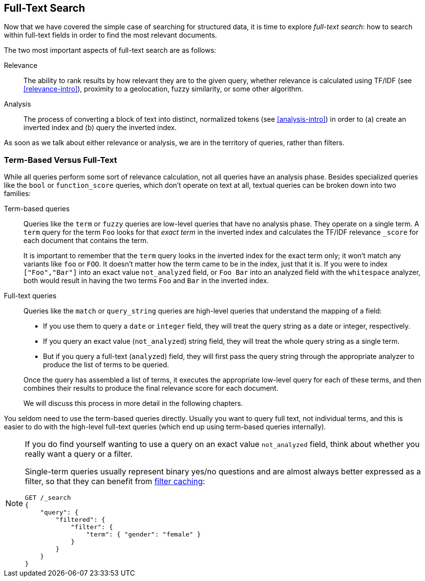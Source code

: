 [[full-text-search]]
== Full-Text Search

Now that we have covered the simple case of searching for structured data,
it is time to ((("full text search")))explore _full-text search_: how to search within full-text fields in order to find the most relevant documents.

The two most important aspects of ((("relevance")))full-text search are as follows:

Relevance::

    The ability to rank results by how relevant they are to
    the given query, whether relevance is calculated using
    TF/IDF (see <<relevance-intro>>), proximity to a geolocation,
    fuzzy similarity, or some other algorithm.

Analysis::

    The process of converting a block of text into distinct, normalized tokens
    (see <<analysis-intro>>) in order to (a) create an inverted index and
    (b) query the inverted index.

As soon as we talk ((("analysis")))about either relevance or analysis, we are in the territory
of queries, rather than filters.

[[term-vs-full-text]]
=== Term-Based Versus Full-Text

While all queries perform some sort of relevance calculation, not all queries
have an analysis phase.((("full text search", "term-based versus")))((("term-based queries"))) Besides specialized queries like the `bool` or
`function_score` queries, which don't operate on text at all, textual queries can
be broken down into two families:

Term-based queries::
+
--

Queries like the `term` or `fuzzy` queries are low-level queries that have no
analysis phase.((("fuzzy queries"))) They operate on a single term. A `term` query for the term
`Foo` looks for that _exact term_ in the inverted index and calculates the
TF/IDF relevance `_score` for each document that contains the term.

It is important to remember that the `term` query looks in the inverted index
for the exact term only; it won't match any variants like `foo` or
`FOO`.  It doesn't matter how the term came to be in the index, just that it
is.  If you were to index `["Foo","Bar"]` into an exact value `not_analyzed`
field, or `Foo Bar` into an analyzed field with the `whitespace` analyzer,
both would result in having the two terms `Foo` and `Bar` in the inverted
index.

--

Full-text queries::
+
--

Queries like the `match` or `query_string` queries are high-level queries
that understand the mapping of a field:

*  If you use them to query a `date` or `integer` field, they will treat the
   query string as a date or integer, respectively.

*  If you query an exact value (`not_analyzed`) string field,((("not_analyzed string fields", "match or query-string queries on"))) they will treat
   the whole query string as a single term.

* But if you query a full-text (`analyzed`) field,((("analyzed fields", "match or query-string queries on"))) they will first pass the
  query string through the appropriate analyzer to produce the list of terms
  to be queried.

Once the query has assembled a list of terms, it executes the appropriate
low-level query for each of these terms, and then combines  their results to
produce the final relevance score for each document.

We will discuss this process in more detail in the following chapters.
--

You seldom need to use the term-based queries directly. Usually you want to
query full text, not individual terms, and this is easier to do with the
high-level full-text queries (which end up using term-based queries
internally).

[NOTE]
====
If you do find yourself wanting to use a query on an exact value
`not_analyzed` field, ((("exact values", "not_analyzed fields, querying")))think about whether you really want a query or a filter.

Single-term queries usually represent binary yes/no questions and are
almost always better expressed as a ((("filters", "single-term queries better expressed as")))filter, so that they can benefit from
<<filter-caching,filter caching>>:

[source,js]
--------------------------------------------------
GET /_search
{
    "query": {
        "filtered": {
            "filter": {
                "term": { "gender": "female" }
            }
        }
    }
}
--------------------------------------------------
====

